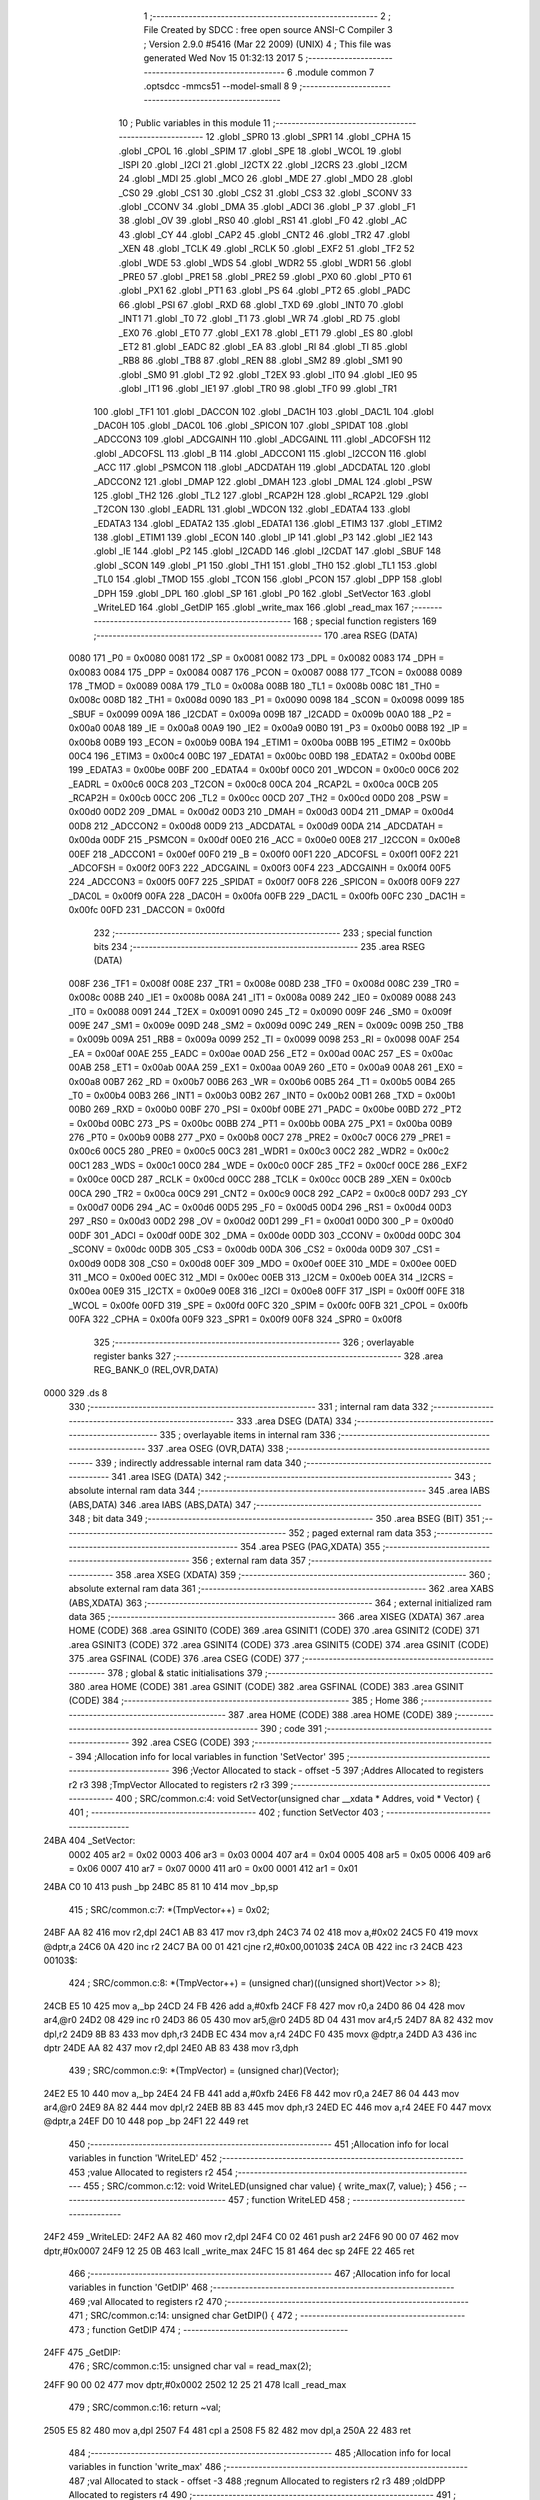                               1 ;--------------------------------------------------------
                              2 ; File Created by SDCC : free open source ANSI-C Compiler
                              3 ; Version 2.9.0 #5416 (Mar 22 2009) (UNIX)
                              4 ; This file was generated Wed Nov 15 01:32:13 2017
                              5 ;--------------------------------------------------------
                              6 	.module common
                              7 	.optsdcc -mmcs51 --model-small
                              8 	
                              9 ;--------------------------------------------------------
                             10 ; Public variables in this module
                             11 ;--------------------------------------------------------
                             12 	.globl _SPR0
                             13 	.globl _SPR1
                             14 	.globl _CPHA
                             15 	.globl _CPOL
                             16 	.globl _SPIM
                             17 	.globl _SPE
                             18 	.globl _WCOL
                             19 	.globl _ISPI
                             20 	.globl _I2CI
                             21 	.globl _I2CTX
                             22 	.globl _I2CRS
                             23 	.globl _I2CM
                             24 	.globl _MDI
                             25 	.globl _MCO
                             26 	.globl _MDE
                             27 	.globl _MDO
                             28 	.globl _CS0
                             29 	.globl _CS1
                             30 	.globl _CS2
                             31 	.globl _CS3
                             32 	.globl _SCONV
                             33 	.globl _CCONV
                             34 	.globl _DMA
                             35 	.globl _ADCI
                             36 	.globl _P
                             37 	.globl _F1
                             38 	.globl _OV
                             39 	.globl _RS0
                             40 	.globl _RS1
                             41 	.globl _F0
                             42 	.globl _AC
                             43 	.globl _CY
                             44 	.globl _CAP2
                             45 	.globl _CNT2
                             46 	.globl _TR2
                             47 	.globl _XEN
                             48 	.globl _TCLK
                             49 	.globl _RCLK
                             50 	.globl _EXF2
                             51 	.globl _TF2
                             52 	.globl _WDE
                             53 	.globl _WDS
                             54 	.globl _WDR2
                             55 	.globl _WDR1
                             56 	.globl _PRE0
                             57 	.globl _PRE1
                             58 	.globl _PRE2
                             59 	.globl _PX0
                             60 	.globl _PT0
                             61 	.globl _PX1
                             62 	.globl _PT1
                             63 	.globl _PS
                             64 	.globl _PT2
                             65 	.globl _PADC
                             66 	.globl _PSI
                             67 	.globl _RXD
                             68 	.globl _TXD
                             69 	.globl _INT0
                             70 	.globl _INT1
                             71 	.globl _T0
                             72 	.globl _T1
                             73 	.globl _WR
                             74 	.globl _RD
                             75 	.globl _EX0
                             76 	.globl _ET0
                             77 	.globl _EX1
                             78 	.globl _ET1
                             79 	.globl _ES
                             80 	.globl _ET2
                             81 	.globl _EADC
                             82 	.globl _EA
                             83 	.globl _RI
                             84 	.globl _TI
                             85 	.globl _RB8
                             86 	.globl _TB8
                             87 	.globl _REN
                             88 	.globl _SM2
                             89 	.globl _SM1
                             90 	.globl _SM0
                             91 	.globl _T2
                             92 	.globl _T2EX
                             93 	.globl _IT0
                             94 	.globl _IE0
                             95 	.globl _IT1
                             96 	.globl _IE1
                             97 	.globl _TR0
                             98 	.globl _TF0
                             99 	.globl _TR1
                            100 	.globl _TF1
                            101 	.globl _DACCON
                            102 	.globl _DAC1H
                            103 	.globl _DAC1L
                            104 	.globl _DAC0H
                            105 	.globl _DAC0L
                            106 	.globl _SPICON
                            107 	.globl _SPIDAT
                            108 	.globl _ADCCON3
                            109 	.globl _ADCGAINH
                            110 	.globl _ADCGAINL
                            111 	.globl _ADCOFSH
                            112 	.globl _ADCOFSL
                            113 	.globl _B
                            114 	.globl _ADCCON1
                            115 	.globl _I2CCON
                            116 	.globl _ACC
                            117 	.globl _PSMCON
                            118 	.globl _ADCDATAH
                            119 	.globl _ADCDATAL
                            120 	.globl _ADCCON2
                            121 	.globl _DMAP
                            122 	.globl _DMAH
                            123 	.globl _DMAL
                            124 	.globl _PSW
                            125 	.globl _TH2
                            126 	.globl _TL2
                            127 	.globl _RCAP2H
                            128 	.globl _RCAP2L
                            129 	.globl _T2CON
                            130 	.globl _EADRL
                            131 	.globl _WDCON
                            132 	.globl _EDATA4
                            133 	.globl _EDATA3
                            134 	.globl _EDATA2
                            135 	.globl _EDATA1
                            136 	.globl _ETIM3
                            137 	.globl _ETIM2
                            138 	.globl _ETIM1
                            139 	.globl _ECON
                            140 	.globl _IP
                            141 	.globl _P3
                            142 	.globl _IE2
                            143 	.globl _IE
                            144 	.globl _P2
                            145 	.globl _I2CADD
                            146 	.globl _I2CDAT
                            147 	.globl _SBUF
                            148 	.globl _SCON
                            149 	.globl _P1
                            150 	.globl _TH1
                            151 	.globl _TH0
                            152 	.globl _TL1
                            153 	.globl _TL0
                            154 	.globl _TMOD
                            155 	.globl _TCON
                            156 	.globl _PCON
                            157 	.globl _DPP
                            158 	.globl _DPH
                            159 	.globl _DPL
                            160 	.globl _SP
                            161 	.globl _P0
                            162 	.globl _SetVector
                            163 	.globl _WriteLED
                            164 	.globl _GetDIP
                            165 	.globl _write_max
                            166 	.globl _read_max
                            167 ;--------------------------------------------------------
                            168 ; special function registers
                            169 ;--------------------------------------------------------
                            170 	.area RSEG    (DATA)
                    0080    171 _P0	=	0x0080
                    0081    172 _SP	=	0x0081
                    0082    173 _DPL	=	0x0082
                    0083    174 _DPH	=	0x0083
                    0084    175 _DPP	=	0x0084
                    0087    176 _PCON	=	0x0087
                    0088    177 _TCON	=	0x0088
                    0089    178 _TMOD	=	0x0089
                    008A    179 _TL0	=	0x008a
                    008B    180 _TL1	=	0x008b
                    008C    181 _TH0	=	0x008c
                    008D    182 _TH1	=	0x008d
                    0090    183 _P1	=	0x0090
                    0098    184 _SCON	=	0x0098
                    0099    185 _SBUF	=	0x0099
                    009A    186 _I2CDAT	=	0x009a
                    009B    187 _I2CADD	=	0x009b
                    00A0    188 _P2	=	0x00a0
                    00A8    189 _IE	=	0x00a8
                    00A9    190 _IE2	=	0x00a9
                    00B0    191 _P3	=	0x00b0
                    00B8    192 _IP	=	0x00b8
                    00B9    193 _ECON	=	0x00b9
                    00BA    194 _ETIM1	=	0x00ba
                    00BB    195 _ETIM2	=	0x00bb
                    00C4    196 _ETIM3	=	0x00c4
                    00BC    197 _EDATA1	=	0x00bc
                    00BD    198 _EDATA2	=	0x00bd
                    00BE    199 _EDATA3	=	0x00be
                    00BF    200 _EDATA4	=	0x00bf
                    00C0    201 _WDCON	=	0x00c0
                    00C6    202 _EADRL	=	0x00c6
                    00C8    203 _T2CON	=	0x00c8
                    00CA    204 _RCAP2L	=	0x00ca
                    00CB    205 _RCAP2H	=	0x00cb
                    00CC    206 _TL2	=	0x00cc
                    00CD    207 _TH2	=	0x00cd
                    00D0    208 _PSW	=	0x00d0
                    00D2    209 _DMAL	=	0x00d2
                    00D3    210 _DMAH	=	0x00d3
                    00D4    211 _DMAP	=	0x00d4
                    00D8    212 _ADCCON2	=	0x00d8
                    00D9    213 _ADCDATAL	=	0x00d9
                    00DA    214 _ADCDATAH	=	0x00da
                    00DF    215 _PSMCON	=	0x00df
                    00E0    216 _ACC	=	0x00e0
                    00E8    217 _I2CCON	=	0x00e8
                    00EF    218 _ADCCON1	=	0x00ef
                    00F0    219 _B	=	0x00f0
                    00F1    220 _ADCOFSL	=	0x00f1
                    00F2    221 _ADCOFSH	=	0x00f2
                    00F3    222 _ADCGAINL	=	0x00f3
                    00F4    223 _ADCGAINH	=	0x00f4
                    00F5    224 _ADCCON3	=	0x00f5
                    00F7    225 _SPIDAT	=	0x00f7
                    00F8    226 _SPICON	=	0x00f8
                    00F9    227 _DAC0L	=	0x00f9
                    00FA    228 _DAC0H	=	0x00fa
                    00FB    229 _DAC1L	=	0x00fb
                    00FC    230 _DAC1H	=	0x00fc
                    00FD    231 _DACCON	=	0x00fd
                            232 ;--------------------------------------------------------
                            233 ; special function bits
                            234 ;--------------------------------------------------------
                            235 	.area RSEG    (DATA)
                    008F    236 _TF1	=	0x008f
                    008E    237 _TR1	=	0x008e
                    008D    238 _TF0	=	0x008d
                    008C    239 _TR0	=	0x008c
                    008B    240 _IE1	=	0x008b
                    008A    241 _IT1	=	0x008a
                    0089    242 _IE0	=	0x0089
                    0088    243 _IT0	=	0x0088
                    0091    244 _T2EX	=	0x0091
                    0090    245 _T2	=	0x0090
                    009F    246 _SM0	=	0x009f
                    009E    247 _SM1	=	0x009e
                    009D    248 _SM2	=	0x009d
                    009C    249 _REN	=	0x009c
                    009B    250 _TB8	=	0x009b
                    009A    251 _RB8	=	0x009a
                    0099    252 _TI	=	0x0099
                    0098    253 _RI	=	0x0098
                    00AF    254 _EA	=	0x00af
                    00AE    255 _EADC	=	0x00ae
                    00AD    256 _ET2	=	0x00ad
                    00AC    257 _ES	=	0x00ac
                    00AB    258 _ET1	=	0x00ab
                    00AA    259 _EX1	=	0x00aa
                    00A9    260 _ET0	=	0x00a9
                    00A8    261 _EX0	=	0x00a8
                    00B7    262 _RD	=	0x00b7
                    00B6    263 _WR	=	0x00b6
                    00B5    264 _T1	=	0x00b5
                    00B4    265 _T0	=	0x00b4
                    00B3    266 _INT1	=	0x00b3
                    00B2    267 _INT0	=	0x00b2
                    00B1    268 _TXD	=	0x00b1
                    00B0    269 _RXD	=	0x00b0
                    00BF    270 _PSI	=	0x00bf
                    00BE    271 _PADC	=	0x00be
                    00BD    272 _PT2	=	0x00bd
                    00BC    273 _PS	=	0x00bc
                    00BB    274 _PT1	=	0x00bb
                    00BA    275 _PX1	=	0x00ba
                    00B9    276 _PT0	=	0x00b9
                    00B8    277 _PX0	=	0x00b8
                    00C7    278 _PRE2	=	0x00c7
                    00C6    279 _PRE1	=	0x00c6
                    00C5    280 _PRE0	=	0x00c5
                    00C3    281 _WDR1	=	0x00c3
                    00C2    282 _WDR2	=	0x00c2
                    00C1    283 _WDS	=	0x00c1
                    00C0    284 _WDE	=	0x00c0
                    00CF    285 _TF2	=	0x00cf
                    00CE    286 _EXF2	=	0x00ce
                    00CD    287 _RCLK	=	0x00cd
                    00CC    288 _TCLK	=	0x00cc
                    00CB    289 _XEN	=	0x00cb
                    00CA    290 _TR2	=	0x00ca
                    00C9    291 _CNT2	=	0x00c9
                    00C8    292 _CAP2	=	0x00c8
                    00D7    293 _CY	=	0x00d7
                    00D6    294 _AC	=	0x00d6
                    00D5    295 _F0	=	0x00d5
                    00D4    296 _RS1	=	0x00d4
                    00D3    297 _RS0	=	0x00d3
                    00D2    298 _OV	=	0x00d2
                    00D1    299 _F1	=	0x00d1
                    00D0    300 _P	=	0x00d0
                    00DF    301 _ADCI	=	0x00df
                    00DE    302 _DMA	=	0x00de
                    00DD    303 _CCONV	=	0x00dd
                    00DC    304 _SCONV	=	0x00dc
                    00DB    305 _CS3	=	0x00db
                    00DA    306 _CS2	=	0x00da
                    00D9    307 _CS1	=	0x00d9
                    00D8    308 _CS0	=	0x00d8
                    00EF    309 _MDO	=	0x00ef
                    00EE    310 _MDE	=	0x00ee
                    00ED    311 _MCO	=	0x00ed
                    00EC    312 _MDI	=	0x00ec
                    00EB    313 _I2CM	=	0x00eb
                    00EA    314 _I2CRS	=	0x00ea
                    00E9    315 _I2CTX	=	0x00e9
                    00E8    316 _I2CI	=	0x00e8
                    00FF    317 _ISPI	=	0x00ff
                    00FE    318 _WCOL	=	0x00fe
                    00FD    319 _SPE	=	0x00fd
                    00FC    320 _SPIM	=	0x00fc
                    00FB    321 _CPOL	=	0x00fb
                    00FA    322 _CPHA	=	0x00fa
                    00F9    323 _SPR1	=	0x00f9
                    00F8    324 _SPR0	=	0x00f8
                            325 ;--------------------------------------------------------
                            326 ; overlayable register banks
                            327 ;--------------------------------------------------------
                            328 	.area REG_BANK_0	(REL,OVR,DATA)
   0000                     329 	.ds 8
                            330 ;--------------------------------------------------------
                            331 ; internal ram data
                            332 ;--------------------------------------------------------
                            333 	.area DSEG    (DATA)
                            334 ;--------------------------------------------------------
                            335 ; overlayable items in internal ram 
                            336 ;--------------------------------------------------------
                            337 	.area OSEG    (OVR,DATA)
                            338 ;--------------------------------------------------------
                            339 ; indirectly addressable internal ram data
                            340 ;--------------------------------------------------------
                            341 	.area ISEG    (DATA)
                            342 ;--------------------------------------------------------
                            343 ; absolute internal ram data
                            344 ;--------------------------------------------------------
                            345 	.area IABS    (ABS,DATA)
                            346 	.area IABS    (ABS,DATA)
                            347 ;--------------------------------------------------------
                            348 ; bit data
                            349 ;--------------------------------------------------------
                            350 	.area BSEG    (BIT)
                            351 ;--------------------------------------------------------
                            352 ; paged external ram data
                            353 ;--------------------------------------------------------
                            354 	.area PSEG    (PAG,XDATA)
                            355 ;--------------------------------------------------------
                            356 ; external ram data
                            357 ;--------------------------------------------------------
                            358 	.area XSEG    (XDATA)
                            359 ;--------------------------------------------------------
                            360 ; absolute external ram data
                            361 ;--------------------------------------------------------
                            362 	.area XABS    (ABS,XDATA)
                            363 ;--------------------------------------------------------
                            364 ; external initialized ram data
                            365 ;--------------------------------------------------------
                            366 	.area XISEG   (XDATA)
                            367 	.area HOME    (CODE)
                            368 	.area GSINIT0 (CODE)
                            369 	.area GSINIT1 (CODE)
                            370 	.area GSINIT2 (CODE)
                            371 	.area GSINIT3 (CODE)
                            372 	.area GSINIT4 (CODE)
                            373 	.area GSINIT5 (CODE)
                            374 	.area GSINIT  (CODE)
                            375 	.area GSFINAL (CODE)
                            376 	.area CSEG    (CODE)
                            377 ;--------------------------------------------------------
                            378 ; global & static initialisations
                            379 ;--------------------------------------------------------
                            380 	.area HOME    (CODE)
                            381 	.area GSINIT  (CODE)
                            382 	.area GSFINAL (CODE)
                            383 	.area GSINIT  (CODE)
                            384 ;--------------------------------------------------------
                            385 ; Home
                            386 ;--------------------------------------------------------
                            387 	.area HOME    (CODE)
                            388 	.area HOME    (CODE)
                            389 ;--------------------------------------------------------
                            390 ; code
                            391 ;--------------------------------------------------------
                            392 	.area CSEG    (CODE)
                            393 ;------------------------------------------------------------
                            394 ;Allocation info for local variables in function 'SetVector'
                            395 ;------------------------------------------------------------
                            396 ;Vector                    Allocated to stack - offset -5
                            397 ;Addres                    Allocated to registers r2 r3 
                            398 ;TmpVector                 Allocated to registers r2 r3 
                            399 ;------------------------------------------------------------
                            400 ;	SRC/common.c:4: void SetVector(unsigned char __xdata * Addres, void * Vector) {
                            401 ;	-----------------------------------------
                            402 ;	 function SetVector
                            403 ;	-----------------------------------------
   24BA                     404 _SetVector:
                    0002    405 	ar2 = 0x02
                    0003    406 	ar3 = 0x03
                    0004    407 	ar4 = 0x04
                    0005    408 	ar5 = 0x05
                    0006    409 	ar6 = 0x06
                    0007    410 	ar7 = 0x07
                    0000    411 	ar0 = 0x00
                    0001    412 	ar1 = 0x01
   24BA C0 10               413 	push	_bp
   24BC 85 81 10            414 	mov	_bp,sp
                            415 ;	SRC/common.c:7: *(TmpVector++) = 0x02;
   24BF AA 82               416 	mov	r2,dpl
   24C1 AB 83               417 	mov  r3,dph
   24C3 74 02               418 	mov	a,#0x02
   24C5 F0                  419 	movx	@dptr,a
   24C6 0A                  420 	inc	r2
   24C7 BA 00 01            421 	cjne	r2,#0x00,00103$
   24CA 0B                  422 	inc	r3
   24CB                     423 00103$:
                            424 ;	SRC/common.c:8: *(TmpVector++) = (unsigned char)((unsigned short)Vector >> 8);
   24CB E5 10               425 	mov	a,_bp
   24CD 24 FB               426 	add	a,#0xfb
   24CF F8                  427 	mov	r0,a
   24D0 86 04               428 	mov	ar4,@r0
   24D2 08                  429 	inc	r0
   24D3 86 05               430 	mov	ar5,@r0
   24D5 8D 04               431 	mov	ar4,r5
   24D7 8A 82               432 	mov	dpl,r2
   24D9 8B 83               433 	mov	dph,r3
   24DB EC                  434 	mov	a,r4
   24DC F0                  435 	movx	@dptr,a
   24DD A3                  436 	inc	dptr
   24DE AA 82               437 	mov	r2,dpl
   24E0 AB 83               438 	mov	r3,dph
                            439 ;	SRC/common.c:9: *(TmpVector) = (unsigned char)(Vector);
   24E2 E5 10               440 	mov	a,_bp
   24E4 24 FB               441 	add	a,#0xfb
   24E6 F8                  442 	mov	r0,a
   24E7 86 04               443 	mov	ar4,@r0
   24E9 8A 82               444 	mov	dpl,r2
   24EB 8B 83               445 	mov	dph,r3
   24ED EC                  446 	mov	a,r4
   24EE F0                  447 	movx	@dptr,a
   24EF D0 10               448 	pop	_bp
   24F1 22                  449 	ret
                            450 ;------------------------------------------------------------
                            451 ;Allocation info for local variables in function 'WriteLED'
                            452 ;------------------------------------------------------------
                            453 ;value                     Allocated to registers r2 
                            454 ;------------------------------------------------------------
                            455 ;	SRC/common.c:12: void WriteLED(unsigned char value) { write_max(7, value); }
                            456 ;	-----------------------------------------
                            457 ;	 function WriteLED
                            458 ;	-----------------------------------------
   24F2                     459 _WriteLED:
   24F2 AA 82               460 	mov	r2,dpl
   24F4 C0 02               461 	push	ar2
   24F6 90 00 07            462 	mov	dptr,#0x0007
   24F9 12 25 0B            463 	lcall	_write_max
   24FC 15 81               464 	dec	sp
   24FE 22                  465 	ret
                            466 ;------------------------------------------------------------
                            467 ;Allocation info for local variables in function 'GetDIP'
                            468 ;------------------------------------------------------------
                            469 ;val                       Allocated to registers r2 
                            470 ;------------------------------------------------------------
                            471 ;	SRC/common.c:14: unsigned char GetDIP() {
                            472 ;	-----------------------------------------
                            473 ;	 function GetDIP
                            474 ;	-----------------------------------------
   24FF                     475 _GetDIP:
                            476 ;	SRC/common.c:15: unsigned char val = read_max(2);
   24FF 90 00 02            477 	mov	dptr,#0x0002
   2502 12 25 21            478 	lcall	_read_max
                            479 ;	SRC/common.c:16: return ~val;
   2505 E5 82               480 	mov	a,dpl
   2507 F4                  481 	cpl	a
   2508 F5 82               482 	mov	dpl,a
   250A 22                  483 	ret
                            484 ;------------------------------------------------------------
                            485 ;Allocation info for local variables in function 'write_max'
                            486 ;------------------------------------------------------------
                            487 ;val                       Allocated to stack - offset -3
                            488 ;regnum                    Allocated to registers r2 r3 
                            489 ;oldDPP                    Allocated to registers r4 
                            490 ;------------------------------------------------------------
                            491 ;	SRC/common.c:21: void write_max( unsigned char __xdata *regnum, unsigned char val )
                            492 ;	-----------------------------------------
                            493 ;	 function write_max
                            494 ;	-----------------------------------------
   250B                     495 _write_max:
   250B C0 10               496 	push	_bp
   250D 85 81 10            497 	mov	_bp,sp
                            498 ;	SRC/common.c:23: unsigned char oldDPP = DPP;
                            499 ;	SRC/common.c:25: DPP     = MAXBASE;
                            500 ;	SRC/common.c:26: *regnum = val;
   2510 AC 84               501 	mov	r4,_DPP
   2512 75 84 08            502 	mov	_DPP,#0x08
   2515 A8 10               503 	mov	r0,_bp
   2517 18                  504 	dec	r0
   2518 18                  505 	dec	r0
   2519 18                  506 	dec	r0
   251A E6                  507 	mov	a,@r0
   251B F0                  508 	movx	@dptr,a
                            509 ;	SRC/common.c:27: DPP     = oldDPP;
   251C 8C 84               510 	mov	_DPP,r4
   251E D0 10               511 	pop	_bp
   2520 22                  512 	ret
                            513 ;------------------------------------------------------------
                            514 ;Allocation info for local variables in function 'read_max'
                            515 ;------------------------------------------------------------
                            516 ;regnum                    Allocated to registers r2 r3 
                            517 ;oldDPP                    Allocated to registers r4 
                            518 ;val                       Allocated to registers r2 
                            519 ;------------------------------------------------------------
                            520 ;	SRC/common.c:30: unsigned char read_max( unsigned char __xdata *regnum )
                            521 ;	-----------------------------------------
                            522 ;	 function read_max
                            523 ;	-----------------------------------------
   2521                     524 _read_max:
                            525 ;	SRC/common.c:32: unsigned char oldDPP=DPP;
                            526 ;	SRC/common.c:35: DPP = MAXBASE;
                            527 ;	SRC/common.c:36: val = *regnum;
   2521 AC 84               528 	mov	r4,_DPP
   2523 75 84 08            529 	mov	_DPP,#0x08
   2526 E0                  530 	movx	a,@dptr
   2527 FA                  531 	mov	r2,a
                            532 ;	SRC/common.c:37: DPP = oldDPP;
   2528 8C 84               533 	mov	_DPP,r4
                            534 ;	SRC/common.c:39: return val;
   252A 8A 82               535 	mov	dpl,r2
   252C 22                  536 	ret
                            537 	.area CSEG    (CODE)
                            538 	.area CONST   (CODE)
                            539 	.area XINIT   (CODE)
                            540 	.area CABS    (ABS,CODE)
